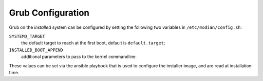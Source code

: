 ********************
 Grub Configuration
********************

Grub on the *installed* system can be configured by setting the
following two variables in ``/etc/modian/config.sh``:

``SYSTEMD_TARGET``
   the default target to reach at the first boot, default is
   ``default.target``;
``INSTALLED_BOOT_APPEND``
   additional parameters to pass to the kernel commandline.

These values can be set via the ansible playbook that is used to
configure the installer image, and are read at installation time.
